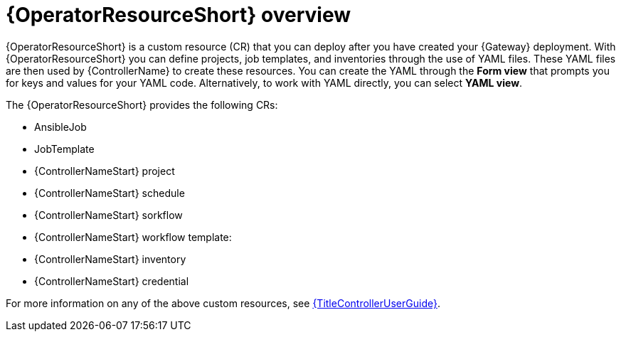 [id="con-controller-resource-operator_{context}"]

= {OperatorResourceShort} overview

{OperatorResourceShort} is a custom resource (CR) that you can deploy after you have created your {Gateway} deployment.
With {OperatorResourceShort} you can define projects, job templates, and inventories through the use of YAML files. 
These YAML files are then used by {ControllerName} to create these resources. 
You can create the YAML through the *Form view* that prompts you for keys and values for your YAML code. 
Alternatively, to work with YAML directly, you can select *YAML view*. 

The {OperatorResourceShort} provides the following CRs:

* AnsibleJob
* JobTemplate
* {ControllerNameStart} project
* {ControllerNameStart} schedule
* {ControllerNameStart} sorkflow
* {ControllerNameStart} workflow template:
* {ControllerNameStart} inventory
* {ControllerNameStart} credential

For more information on any of the above custom resources, see link:{URLControllerUserGuide}[{TitleControllerUserGuide}].
